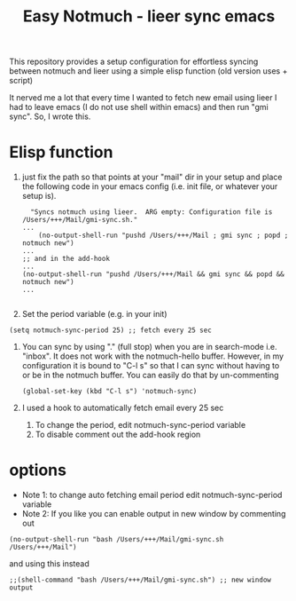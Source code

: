 #+TITLE: Easy Notmuch - lieer sync emacs

This repository provides a setup configuration for effortless syncing between notmuch and lieer using a simple elisp function (old version uses + script)

It nerved me a lot that every time I wanted to fetch new email using lieer I had to leave emacs (I do not use shell within emacs) and then run "gmi sync".  So, I wrote this.

*  Elisp function
1. just fix the path so that points at your "mail" dir in your setup and place the following code in your emacs config (i.e. init file, or whatever your setup is).
   #+BEGIN_SRC
  "Syncs notmuch using lieer.  ARG empty: Configuration file is /Users/+++/Mail/gmi-sync.sh."
...
    (no-output-shell-run "pushd /Users/+++/Mail ; gmi sync ; popd ; notmuch new")
...
;; and in the add-hook
...
(no-output-shell-run "pushd /Users/+++/Mail && gmi sync && popd && notmuch new")
...

#+END_SRC
2. Set the period variable (e.g. in your init)
#+BEGIN_SRC
(setq notmuch-sync-period 25) ;; fetch every 25 sec
#+END_SRC
3. You can sync by using "." (full stop) when you are in search-mode i.e. "inbox".  It does not work with the notmuch-hello buffer.  However, in my configuration it is bound to "C-l s" so that I can sync without having to or be in the notmuch buffer.  You can easily do that by un-commenting
   #+BEGIN_SRC
   (global-set-key (kbd "C-l s") 'notmuch-sync)
   #+END_SRC
4. I used a hook to automatically fetch email every 25 sec
   1. To change the period, edit notmuch-sync-period variable
   2. To disable comment out the add-hook region
* options
+ Note 1: to change auto fetching email period edit notmuch-sync-period variable
+ Note 2: If you like you can enable output in new window by commenting out
#+BEGIN_SRC
(no-output-shell-run "bash /Users/+++/Mail/gmi-sync.sh /Users/+++/Mail")
#+END_SRC
and using this instead
#+BEGIN_SRC
;;(shell-command "bash /Users/+++/Mail/gmi-sync.sh") ;; new window output
#+END_SRC
* COMMENT old version: using a shell script
1. First, place the /gmi_sync.sh/ script in the "mail" dir that you use.  In my case that would be "~/Mail".
2. In the following function, set the correct path for the script and mail config path according to your setup. Then place  the elisp code it in your emacs configuration (I use emacs prelude so that would be somewhere inside "~/.emacs.d./personal").  More about prelude here https://prelude.emacsredux.com/en/latest/.  /If you are not copy-pasting and using the .el file in the repo make sure that you un-comment the "sync notmuch using lieer and notmuch new -- old version using a script" block and comment out the newer version./
   #+BEGIN_SRC
;; shell command output no window
(defun no-output-shell-run (command)
  "Run shell COMMAND without displaying the output.  First ARG is COMMAND."
  (interactive (list (read-shell-command "$ ")))
  (start-process-shell-command command nil command))
;; sync notmuch using lieer and notmuch new
(defun notmuch-sync ()
  "Syncs notmuch using lieer.  ARG empty: Configuration file is /Users/+++/Mail/gmi-sync.sh."
  (interactive)
  (let ((lnr (line-number-at-pos))) ;; register cursor line number
    (no-output-shell-run "bash /Users/+++/Mail/gmi-sync.sh /Users/+++/Mail")
    ;;(shell-command "bash /Users/+++/Mail/gmi-sync.sh") ;; new window output
    (notmuch-refresh-all-buffers) ;; refresh all not much buffers
    (goto-line lnr))) ;; go to registered line number

;; (global-set-key (kbd "C-l s") 'notmuch-sync) ;; global
;; mode-specific, notmuch-search-mode
(add-hook 'notmuch-search-mode-hook
          '(lambda ()
             (define-key notmuch-search-mode-map (kbd ".") 'notmuch-sync)))
   #+END_SRC
3. You can sync by using "." (full stop) when you are in search-mode i.e. "inbox".  It does not work with the notmuch-hello buffer.  However, in my configuration it is bound to "C-l s" so that I can sync without having to or be in the notmuch buffer.  You can easily do that by un-commenting
   #+BEGIN_SRC
   (global-set-key (kbd "C-l s") 'notmuch-sync)
   #+END_SRC
